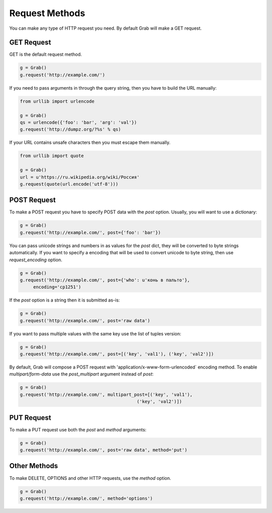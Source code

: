 .. _grab_request_method:

Request Methods
===============


You can make any type of HTTP request you need. By default Grab will make a
GET request.

.. _grab_request_get:

GET Request
-----------

GET is the default request method.

.. code:: python

    g = Grab()
    g.request('http://example.com/')

If you need to pass arguments in through the query string, then you
have to build the URL manually:

.. code:: python

    from urllib import urlencode

    g = Grab()
    qs = urlencode({'foo': 'bar', 'arg': 'val'})
    g.request('http://dumpz.org/?%s' % qs)

If your URL contains unsafe characters then you must escape them manually.

.. code:: python

    from urllib import quote

    g = Grab()
    url = u'https://ru.wikipedia.org/wiki/Россия'
    g.request(quote(url.encode('utf-8')))


.. _grab_request_post:

POST Request
------------

To make a POST request you have to specify POST data with the `post` option.
Usually, you will want to use a dictionary:

.. code:: python

    g = Grab()
    g.request('http://example.com/', post={'foo': 'bar'})

You can pass unicode strings and numbers in as values for the `post` dict, 
they will be converted to byte strings automatically. If you want to specify a
encoding that will be used to convert unicode to byte string, then use
`request_encoding` option.

.. code:: python

    g = Grab()
    g.request('http://example.com/', post={'who': u'конь в пальто'},
         encoding='cp1251')

If the `post` option is a string then it is submitted as-is:

.. code:: python

    g = Grab()
    g.request('http://example.com/', post='raw data')


If you want to pass multiple values with the same key use the list of tuples
version:

.. code:: python

    g = Grab()
    g.request('http://example.com/', post=[('key', 'val1'), ('key', 'val2')])

By default, Grab will compose a POST request with 
'application/x-www-form-urlencoded` encoding method. To enable 
`multipart/form-data` use the `post_multipart` argument instead of `post`:

.. code:: python

    g = Grab()
    g.request('http://example.com/', multipart_post=[('key', 'val1'),
                                                ('key', 'val2')])

.. _grab_request_put:

PUT Request
-----------

To make a PUT request use both the `post` and `method` arguments:

.. code:: python

    g = Grab()
    g.request('http://example.com/', post='raw data', method='put')


.. _grab_request_other:

Other Methods
-------------

To make DELETE, OPTIONS and other HTTP requests, use the `method` option.

.. code:: python

    g = Grab()
    g.request('http://example.com/', method='options')
